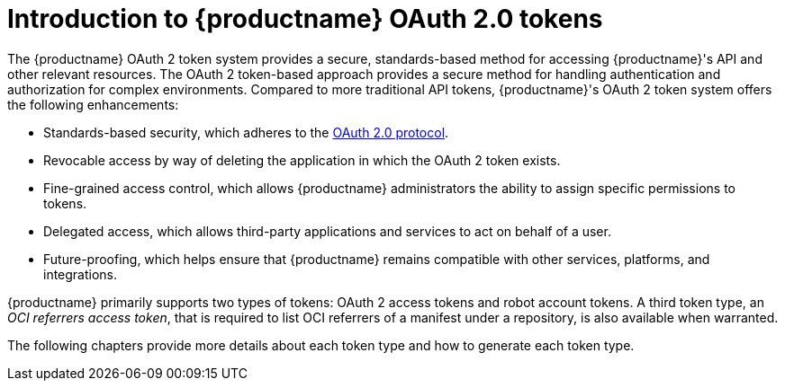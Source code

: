 :_content-type: CONCEPT
[id="token-overview"]
= Introduction to {productname} OAuth 2.0 tokens

The {productname} OAuth 2 token system provides a secure, standards-based method for accessing {productname}'s API and other relevant resources. The OAuth 2 token-based approach provides a secure method for handling authentication and authorization for complex environments. Compared to more traditional API tokens, {productname}'s OAuth 2 token system offers the following enhancements:

* Standards-based security, which adheres to the link:https://oauth.net/2/[OAuth 2.0 protocol].
* Revocable access by way of deleting the application in which the OAuth 2 token exists. 
* Fine-grained access control, which allows {productname} administrators the ability to assign specific permissions to tokens.
* Delegated access, which allows third-party applications and services to act on behalf of a user.
* Future-proofing, which helps ensure that {productname} remains compatible with other services, platforms, and integrations.

{productname} primarily supports two types of tokens: OAuth 2 access tokens and robot account tokens. A third token type, an _OCI referrers access token_, that is required to list OCI referrers of a manifest under a repository, is also available when warranted.

The following chapters provide more details about each token type and how to generate each token type.
